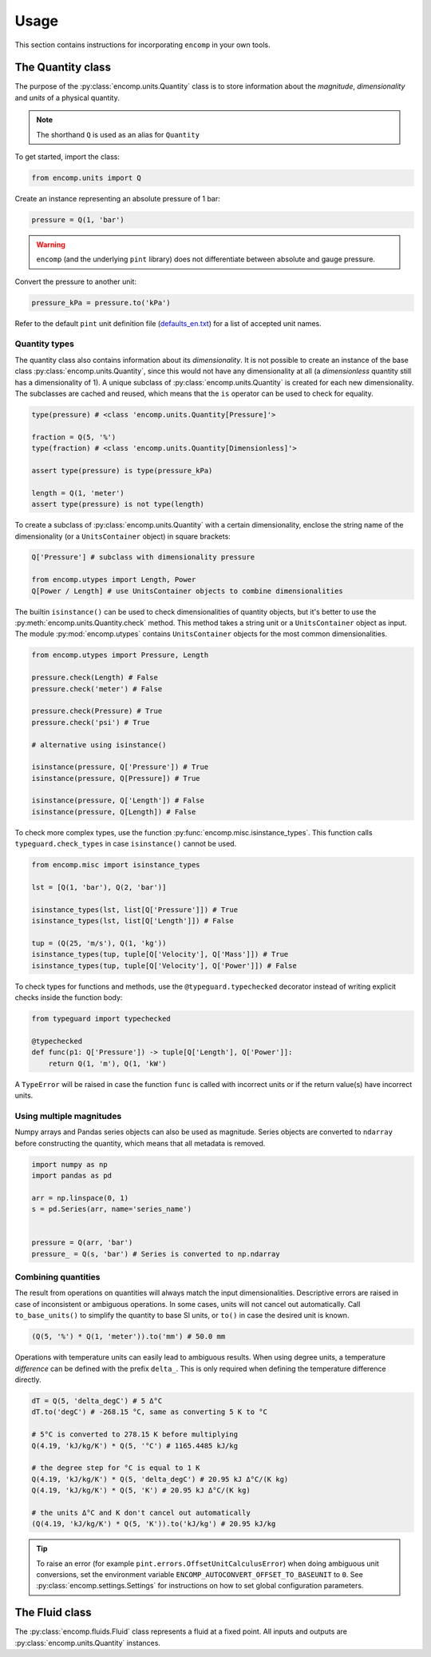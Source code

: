 Usage
=====

This section contains instructions for incorporating ``encomp`` in your own tools.


The Quantity class
------------------

The purpose of the :py:class:`encomp.units.Quantity` class is to store information about the *magnitude*, *dimensionality* and *units* of a physical quantity.


.. note::
    The shorthand ``Q`` is used as an alias for ``Quantity``

To get started, import the class:


.. code-block:: python

    from encomp.units import Q

Create an instance representing an absolute pressure of 1 bar:

.. code-block:: python

    pressure = Q(1, 'bar')

.. warning::
    ``encomp`` (and the underlying ``pint`` library) does not differentiate between absolute and gauge pressure.

Convert the pressure to another unit:

.. code-block:: python

    pressure_kPa = pressure.to('kPa')

Refer to the default ``pint`` unit definition file (`defaults_en.txt <https://github.com/hgrecco/pint/blob/master/pint/default_en.txt>`_) for a list of accepted unit names.


Quantity types
~~~~~~~~~~~~~~

The quantity class also contains information about its *dimensionality*.
It is not possible to create an instance of the base class :py:class:`encomp.units.Quantity`, since this would not have any dimensionality at all (a *dimensionless* quantity still has a dimensionality of 1).
A unique subclass of :py:class:`encomp.units.Quantity` is created for each new dimensionality.
The subclasses are cached and reused, which means that the ``is`` operator can be used to check for equality.

.. code-block:: python

    type(pressure) # <class 'encomp.units.Quantity[Pressure]'>

    fraction = Q(5, '%')
    type(fraction) # <class 'encomp.units.Quantity[Dimensionless]'>

    assert type(pressure) is type(pressure_kPa)

    length = Q(1, 'meter')
    assert type(pressure) is not type(length)


To create a subclass of :py:class:`encomp.units.Quantity` with a certain dimensionality, enclose the string name of the dimensionality (or a ``UnitsContainer`` object) in square brackets:


.. code-block:: python

    Q['Pressure'] # subclass with dimensionality pressure

    from encomp.utypes import Length, Power
    Q[Power / Length] # use UnitsContainer objects to combine dimensionalities

The builtin ``isinstance()`` can be used to check dimensionalities of quantity objects, but it's better to use the :py:meth:`encomp.units.Quantity.check` method.
This method takes a string unit or a ``UnitsContainer`` object as input.
The module :py:mod:`encomp.utypes` contains ``UnitsContainer`` objects for the most common dimensionalities.


.. code-block:: python

    from encomp.utypes import Pressure, Length

    pressure.check(Length) # False
    pressure.check('meter') # False

    pressure.check(Pressure) # True
    pressure.check('psi') # True

    # alternative using isinstance()

    isinstance(pressure, Q['Pressure']) # True
    isinstance(pressure, Q[Pressure]) # True

    isinstance(pressure, Q['Length']) # False
    isinstance(pressure, Q[Length]) # False


To check more complex types, use the function :py:func:`encomp.misc.isinstance_types`.
This function calls ``typeguard.check_types`` in case ``isinstance()`` cannot be used.

.. code-block:: python

    from encomp.misc import isinstance_types

    lst = [Q(1, 'bar'), Q(2, 'bar')]

    isinstance_types(lst, list[Q['Pressure']]) # True
    isinstance_types(lst, list[Q['Length']]) # False

    tup = (Q(25, 'm/s'), Q(1, 'kg'))
    isinstance_types(tup, tuple[Q['Velocity'], Q['Mass']]) # True
    isinstance_types(tup, tuple[Q['Velocity'], Q['Power']]) # False


To check types for functions and methods, use the ``@typeguard.typechecked`` decorator instead of writing explicit checks inside the function body:


.. code-block:: python

    from typeguard import typechecked

    @typechecked
    def func(p1: Q['Pressure']) -> tuple[Q['Length'], Q['Power']]:
        return Q(1, 'm'), Q(1, 'kW')

A ``TypeError`` will be raised in case the function ``func`` is called with incorrect units or if the return value(s) have incorrect units.



Using multiple magnitudes
~~~~~~~~~~~~~~~~~~~~~~~~~

Numpy arrays and Pandas series objects can also be used as magnitude.
Series objects are converted to ``ndarray`` before constructing the quantity, which means that all metadata is removed.


.. code-block:: python

    import numpy as np
    import pandas as pd

    arr = np.linspace(0, 1)
    s = pd.Series(arr, name='series_name')


    pressure = Q(arr, 'bar')
    pressure_ = Q(s, 'bar') # Series is converted to np.ndarray


Combining quantities
~~~~~~~~~~~~~~~~~~~~

The result from operations on quantities will always match the input dimensionalities.
Descriptive errors are raised in case of inconsistent or ambiguous operations.
In some cases, units will not cancel out automatically.
Call ``to_base_units()`` to simplify the quantity to base SI units, or ``to()`` in case the desired unit is known.

.. code-block:: python

    (Q(5, '%') * Q(1, 'meter')).to('mm') # 50.0 mm

Operations with temperature units can easily lead to ambiguous results.
When using degree units, a temperature *difference* can be defined with the prefix ``delta_``.
This is only required when defining the temperature difference directly.


.. code-block:: python

    dT = Q(5, 'delta_degC') # 5 Δ°C
    dT.to('degC') # -268.15 °C, same as converting 5 K to °C

    # 5°C is converted to 278.15 K before multiplying
    Q(4.19, 'kJ/kg/K') * Q(5, '°C') # 1165.4485 kJ/kg

    # the degree step for °C is equal to 1 K
    Q(4.19, 'kJ/kg/K') * Q(5, 'delta_degC') # 20.95 kJ Δ°C/(K kg)
    Q(4.19, 'kJ/kg/K') * Q(5, 'K') # 20.95 kJ Δ°C/(K kg)

    # the units Δ°C and K don't cancel out automatically
    (Q(4.19, 'kJ/kg/K') * Q(5, 'K')).to('kJ/kg') # 20.95 kJ/kg

.. tip::

    To raise an error (for example ``pint.errors.OffsetUnitCalculusError``) when doing ambiguous unit conversions, set the environment variable ``ENCOMP_AUTOCONVERT_OFFSET_TO_BASEUNIT`` to ``0``.
    See :py:class:`encomp.settings.Settings` for instructions on how to set global configuration parameters.





The Fluid class
---------------

The :py:class:`encomp.fluids.Fluid` class represents a fluid at a fixed point.
All inputs and outputs are :py:class:`encomp.units.Quantity` instances.

